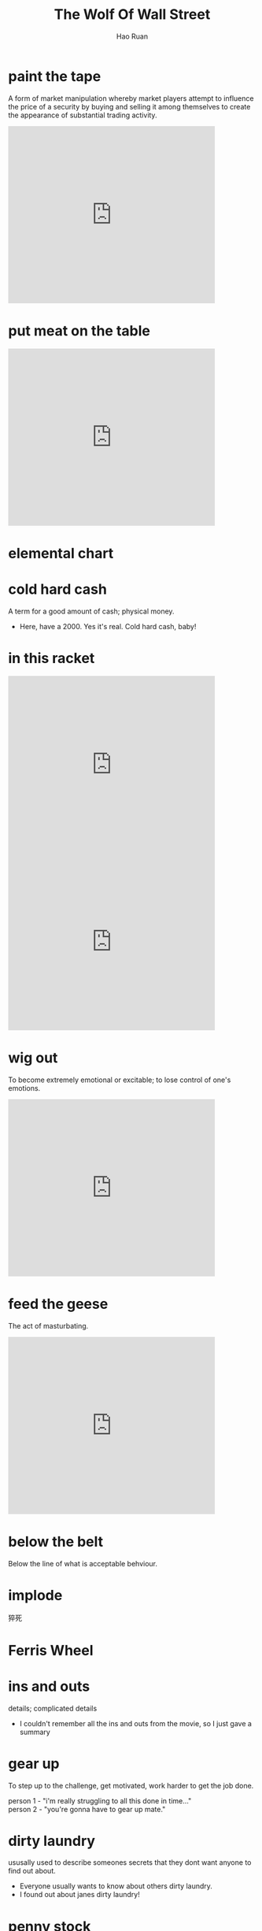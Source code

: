 #+TITLE:     The Wolf Of Wall Street
#+AUTHOR:    Hao Ruan
#+EMAIL:     haoru@cisco.com
#+LANGUAGE:  en
#+OPTIONS:   h:6 html-postamble:nil html-preamble:t tex:t f:t ^:nil
#+STARTUP:   showall indent
#+HTML_DOCTYPE: <!DOCTYPE html>
#+HTML_HEAD: <link href="http://fonts.googleapis.com/css?family=Roboto+Slab:400,700|Inconsolata:400,700" rel="stylesheet" type="text/css" />
#+HTML_HEAD: <link href="./org-html-themes/notes/notes.css" rel="stylesheet" type="text/css" />


* paint the tape

  A form of market manipulation whereby market players attempt to influence the price of a security by buying and selling it among themselves to create the appearance of substantial trading activity.

  #+HTML: <iframe seamless="seamless" style="width: 100%; border: none; display: block; max-width: 420px; height: 360px;" src="https://getyarn.io/yarn-clip/embed/5a298db0-59ab-4c91-ad6e-cc0cb74fed83?autoplay=false"> </iframe>


* put meat on the table

  #+HTML: <iframe seamless="seamless" style="width: 100%; border: none; display: block; max-width: 420px; height: 360px;" src="https://getyarn.io/yarn-clip/embed/5863bd7c-a56f-4a7b-af45-773200214b8e?autoplay=false"> </iframe>


* elemental chart

  #+ATTR_HTML: :width 50%
  [[https://www.vaughns-1-pagers.com/biology/human-periodic-elements/human-periodic-table.gif]]


* cold hard cash

  A term for a good amount of cash; physical money.

  - Here, have a 2000. Yes it's real. Cold hard cash, baby!


* in this racket

  #+HTML: <iframe seamless="seamless" style="width: 100%; border: none; display: block; max-width: 420px; height: 360px;" src="https://getyarn.io/yarn-clip/embed/ea459458-b470-441b-9d50-7d86395bb81a?autoplay=false"> </iframe>

  #+HTML: <iframe seamless="seamless" style="width: 100%; border: none; display: block; max-width: 420px; height: 360px;" src="https://getyarn.io/yarn-clip/embed/7094a85c-fb0d-47f7-b422-c11bfd7e975e?autoplay=false"> </iframe>

* wig out

  To become extremely emotional or excitable; to lose control of one's emotions.

  #+HTML: <iframe seamless="seamless" style="width: 100%; border: none; display: block; max-width: 420px; height: 360px;" src="https://getyarn.io/yarn-clip/embed/9edd0aee-5249-4fe4-8167-1e7f3e1d38db?autoplay=false"> </iframe>

* feed the geese

  The act of masturbating.

  #+HTML: <iframe seamless="seamless" style="width: 100%; border: none; display: block; max-width: 420px; height: 360px;" src="https://getyarn.io/yarn-clip/embed/044c3ce8-cf5c-4d4b-b64c-658ba12f90b4?autoplay=false"> </iframe>


* below the belt

  Below the line of what is acceptable behviour.

* implode

  猝死

* Ferris Wheel

  #+ATTR_HTML: :width 50%
  [[https://bransontracks.com/wp-content/uploads/2017/07/TR_PinkSkyWheel.jpg]]


* ins and outs

  details; complicated details

  - I couldn't remember all the ins and outs from the movie, so I just gave a summary


* gear up

  To step up to the challenge, get motivated, work harder to get the job done.

  #+BEGIN_VERSE
  person 1 - "i'm really struggling to all this done in time..."
  person 2 - "you're gonna have to gear up mate."
  #+END_VERSE


* dirty laundry

  ususally used to describe someones secrets that they dont want anyone to find out about.

  - Everyone usually wants to know about others dirty laundry.
  - I found out about janes dirty laundry!


* penny stock

  价格低下的普通股


* hand over fist

  energetically and rapidly.

  - He completed his assignments hand over fist.

* loophole

  A forgotten condition in a law, agreement, etc. that allows one to interpret.

  #+BEGIN_VERSE
  Dave: Man, I fucken HATE that bitch.
  Joe: Calm down, you know we're not allowed to hit girls.
  Dave: Who said anything about "hitting". There's no rule against brutally beating with a medival flail. *evil glint* Loopholes rule!
  Joe: You sick fuck.
  #+END_VERSE

* slipped disc

  腰椎间盘突出


* Chickens come home to roost

  This expression is similar to "what goes around, comes around" and basically means that the consequences of one's evil actions
  catch up in a negative way.


  - Dude, you keep dealing drugs and you're going to get caught. When the chickens come home to roost,
    they will take your car, your house, and all your money!


* Cock-off

  An event much like a duel, where two men unable to come to terms by conventional methods such as talking or fighting,
  stand back to back, walk 10 paces, turn and drop their pants.
  The man with the largest cock wins, and the loser must hang his head in shame and leave.

  - Obviously talking or even fighting wouldn't have settled the argument so I challenged him to a cock-off. I won.

* shit out of luck

  When a request or problem is described, this phrase is used to tell the person that what they need or are requesting is simply not possible/available and probably won't be in the near future.

  #+BEGIN_VERSE
  Jill: I'd like to borrow your bike so that I can go down to the grocery store.
  Jack: Sorry Jane, its got a flat, you're shit out of luck.
  #+END_VERSE

* tit in a wringer

  In a bad way, in a bad situation.

  - He got caught stealing from the office. He's really got his tit in a wringer.


* imbecile

  #+ATTR_HTML: :width 50%
  [[https://i.imgflip.com/1ga885.jpg]]


* anchors aweigh

Means the ship is prepared to leave the port or harbor. In other words, "aweigh" means to pull up.


* driving range

#+ATTR_HTML: :width 100%
[[https://www.fargogolf.net/wp-content/uploads/2019/04/Osgood-Driving-range-now-open-940x423.jpg]]


* voluptuous

#+HTML: <iframe seamless="seamless" style="width: 100%; border: none; display: block; max-width: 420px; height: 360px;" src="https://getyarn.io/yarn-clip/embed/0f6ee827-7ecb-4ac2-a214-4d7f8562e6cb?autoplay=false"> </iframe>

* price hits the high teens

价格到了高位

* subpoena

#+ATTR_HTML: :width 60%
[[https://www.thompsoncoburn.com/images/default-source/blogs/subpoena-of-student-records_16850567866_o.jpg]]


* chopper

#+ATTR_HTML: :width 100%
[[https://upload.wikimedia.org/wikipedia/commons/thumb/f/f9/PeterFondaCaptainAmerica-side.jpg/600px-PeterFondaCaptainAmerica-side.jpg]]



* with that said

话虽如此

#+HTML: <iframe seamless="seamless" style="width: 100%; border: none; display: block; max-width: 420px; height: 360px;" src="https://getyarn.io/yarn-clip/embed/5b448031-8705-4712-ace3-0895e3bf75dd?autoplay=false"> </iframe>


* ballpark

A same general vicinity or idea as something else; an estimate of the scope and range of something.

- He's looking for a used car in the $5000 ballpark.


* Fuckity Fuck Fuck

A term used to express extreme disapleasure at a particular moment. More prefered than 'Fuck' alone, due to its repetition and deeper meaning.

#+BEGIN_EXAMPLE
Cindy: What happened?!?
Lisa: Fuckity Fuck Fuck!!!
Fredd: Woah that was deep, man....
#+END_EXAMPLE

#+HTML: <iframe seamless="seamless" style="width: 100%; border: none; display: block; max-width: 420px; height: 360px;" src="https://getyarn.io/yarn-clip/embed/c7f9bae3-4913-451c-be41-5fda11103685?autoplay=false"> </iframe>


* kick in

The moment you start to notice the drugs take effect.

#+HTML: <iframe seamless="seamless" style="width: 100%; border: none; display: block; max-width: 420px; height: 360px;" src="https://getyarn.io/yarn-clip/embed/23be40ae-e080-40a5-ba58-3471cd74ddf4?autoplay=false"> </iframe>

- those shrooms took an hour to kick in, I was starting to think I got ripped off and felt stupid for willingly eating cow turd.
- Op op op! I think that wasabi pea is starting to kick in!.


* bite off more than one can chew

Try to do more then you can handle.

#+HTML: <iframe seamless="seamless" style="width: 100%; border: none; display: block; max-width: 420px; height: 360px;" src="https://getyarn.io/yarn-clip/embed/13a45e91-c013-4a0a-960e-078cbd423a60?autoplay=false"> </iframe>


- You might bite off more than one can chew if you I take a second job at night.


* of all places [fn:ofallplaces]

#+HTML: <iframe seamless="seamless" style="width: 100%; border: none; display: block; max-width: 420px; height: 360px;" src="https://getyarn.io/yarn-clip/embed/a78a6e62-f583-43ff-a380-11da40cdd468?autoplay=false"> </iframe>

* kick someone's face/teeth/head in [fn:kick]

#+HTML: <iframe seamless="seamless" style="width: 100%; border: none; display: block; max-width: 420px; height: 360px;" src="https://getyarn.io/yarn-clip/embed/873a13b1-f2d8-429b-acb2-ae8dbca17d55?autoplay=false"> </iframe>

* out of line

behaving improperly

#+HTML: <iframe seamless="seamless" style="width: 100%; border: none; display: block; max-width: 420px; height: 360px;" src="https://getyarn.io/yarn-clip/embed/4c90e031-919e-4262-89e0-da16eabeeb6d?autoplay=false"> </iframe>

- He skipped class. he's way out of line.


* where does this leave us [fn:where]

#+HTML: <iframe seamless="seamless" style="width: 100%; border: none; display: block; max-width: 420px; height: 360px;" src="https://getyarn.io/yarn-clip/embed/7ba898bb-9f25-41dc-be16-6d33be224d23?autoplay=false"> </iframe>


* as (of) yet

used for talking about something that has not happened or been done up to now.

- A deal is still being worked out, but as yet nothing is finalized.
- Police stated that there have been no arrests made as yet.
- The report remains unfinished as of yet.

#+HTML: <iframe seamless="seamless" style="width: 100%; border: none; display: block; max-width: 420px; height: 360px;" src="https://getyarn.io/yarn-clip/embed/e2b1daf0-8205-40fe-8cc2-f8927722b1be?autoplay=false"> </iframe>


* unless circumstances dictate

除非在特殊情况下

- There is a term, and we don't like to use it unless circumstances dictate, and I think they do dictate in this case.

#+HTML: <iframe seamless="seamless" style="width: 100%; border: none; display: block; max-width: 420px; height: 360px;" src="https://getyarn.io/yarn-clip/embed/c16e9311-49e4-451e-8154-d46e8f9235c1?autoplay=false"> </iframe>









* Footnotes

[fn:where] [[https://forum.wordreference.com/threads/where-does-this-leave-us.1894091/][Where does this leave us?]]

[fn:kick] [[https://forum.wordreference.com/threads/kick-someone%E2%80%99s-face-teeth-head-in.3331386/][kick someone's face/teeth/head/<in>]]

[fn:ofallplaces] [[https://ell.stackexchange.com/questions/87269/the-phrase-of-all-places/87270][the phrase "of all places"]]
